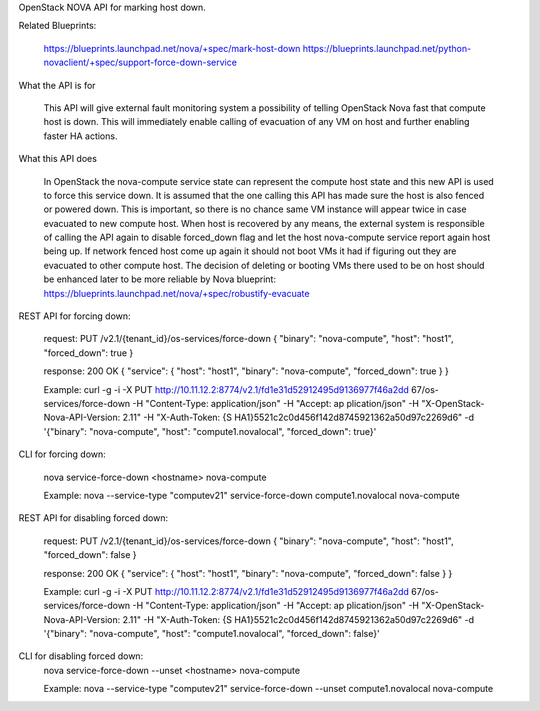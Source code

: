 OpenStack NOVA API for marking host down.

Related Blueprints:

  https://blueprints.launchpad.net/nova/+spec/mark-host-down
  https://blueprints.launchpad.net/python-novaclient/+spec/support-force-down-service

What the API is for

  This API will give external fault monitoring system a possibility of telling
  OpenStack Nova fast that compute host is down. This will immediately enable
  calling of evacuation of any VM on host and further enabling faster HA
  actions.

What this API does

  In OpenStack the nova-compute service state can represent the compute host
  state and this new API is used to force this service down. It is assumed
  that the one calling this API has made sure the host is also fenced or
  powered down. This is important, so there is no chance same VM instance will
  appear twice in case evacuated to new compute host. When host is recovered
  by any means, the external system is responsible of calling the API again to
  disable forced_down flag and let the host nova-compute service report again
  host being up. If network fenced host come up again it should not boot VMs
  it had if figuring out they are evacuated to other compute host. The
  decision of deleting or booting VMs there used to be on host should be
  enhanced later to be more reliable by Nova blueprint:
  https://blueprints.launchpad.net/nova/+spec/robustify-evacuate

REST API for forcing down:

  request:
  PUT /v2.1/{tenant_id}/os-services/force-down
  {
  "binary": "nova-compute",
  "host": "host1",
  "forced_down": true
  }

  response:
  200 OK
  {
  "service": {
  "host": "host1",
  "binary": "nova-compute",
  "forced_down": true
  }
  }

  Example:
  curl -g -i -X PUT http://10.11.12.2:8774/v2.1/fd1e31d52912495d9136977f46a2dd
  67/os-services/force-down -H "Content-Type: application/json" -H "Accept: ap
  plication/json" -H "X-OpenStack-Nova-API-Version: 2.11" -H "X-Auth-Token: {S
  HA1}5521c2c0d456f142d8745921362a50d97c2269d6" -d '{"binary": "nova-compute",
  "host": "compute1.novalocal", "forced_down": true}'

CLI for forcing down:

  nova service-force-down <hostname> nova-compute

  Example:
  nova --service-type "computev21" service-force-down compute1.novalocal \
  nova-compute

REST API for disabling forced down:

  request:
  PUT /v2.1/{tenant_id}/os-services/force-down
  {
  "binary": "nova-compute",
  "host": "host1",
  "forced_down": false
  }

  response:
  200 OK
  {
  "service": {
  "host": "host1",
  "binary": "nova-compute",
  "forced_down": false
  }
  }

  Example:
  curl -g -i -X PUT http://10.11.12.2:8774/v2.1/fd1e31d52912495d9136977f46a2dd
  67/os-services/force-down -H "Content-Type: application/json" -H "Accept: ap
  plication/json" -H "X-OpenStack-Nova-API-Version: 2.11" -H "X-Auth-Token: {S
  HA1}5521c2c0d456f142d8745921362a50d97c2269d6" -d '{"binary": "nova-compute",
  "host": "compute1.novalocal", "forced_down": false}'

CLI for disabling forced down:
  nova service-force-down --unset <hostname> nova-compute

  Example:
  nova --service-type "computev21" service-force-down --unset compute1.novalocal nova-compute

